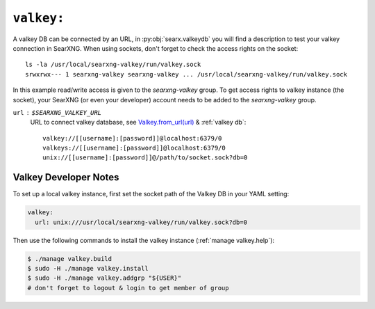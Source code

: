 .. _settings valkey:

==========
``valkey:``
==========

.. _Valkey.from_url(url): https://valkey-py.readthedocs.io/en/stable/connections.html#valkey.Valkey.from_url

A valkey DB can be connected by an URL, in :py:obj:`searx.valkeydb` you
will find a description to test your valkey connection in SearXNG.  When using
sockets, don't forget to check the access rights on the socket::

  ls -la /usr/local/searxng-valkey/run/valkey.sock
  srwxrwx--- 1 searxng-valkey searxng-valkey ... /usr/local/searxng-valkey/run/valkey.sock

In this example read/write access is given to the *searxng-valkey* group.  To get
access rights to valkey instance (the socket), your SearXNG (or even your
developer) account needs to be added to the *searxng-valkey* group.

``url`` : ``$SEARXNG_VALKEY_URL``
  URL to connect valkey database, see `Valkey.from_url(url)`_ & :ref:`valkey db`::

    valkey://[[username]:[password]]@localhost:6379/0
    valkeys://[[username]:[password]]@localhost:6379/0
    unix://[[username]:[password]]@/path/to/socket.sock?db=0

.. _Valkey Developer Notes:

Valkey Developer Notes
=====================

To set up a local valkey instance, first set the socket path of the Valkey DB
in your YAML setting:

.. code:: yaml

   valkey:
     url: unix:///usr/local/searxng-valkey/run/valkey.sock?db=0

Then use the following commands to install the valkey instance (:ref:`manage
valkey.help`):

.. code:: sh

   $ ./manage valkey.build
   $ sudo -H ./manage valkey.install
   $ sudo -H ./manage valkey.addgrp "${USER}"
   # don't forget to logout & login to get member of group


